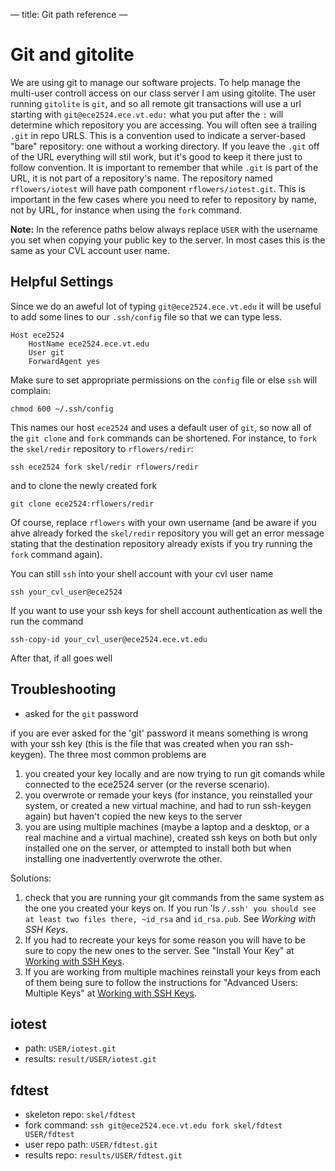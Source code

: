 ---
title: Git path reference
---

* Git and gitolite
We are using git to manage our software projects.  To help manage the
multi-user controll access on our class server I am using gitolite.
The user running ~gitolite~ is ~git~, and so all remote git
transactions will use a url starting with
~git@ece2524.ece.vt.edu:~ what you put after the ~:~ will
determine which repository you are accessing. You will often see a
trailing ~.git~ in repo URLS.  This is a convention used to indicate a
server-based "bare" repository: one without a working directory.  If
you leave the ~.git~ off of the URL everything will stil work, but
it's good to keep it there just to follow convention.  It is important
to remember that while ~.git~ is part of the URL, it is not part of a
repository's name. The repository named ~rflowers/iotest~ will have
path component ~rflowers/iotest.git~. This is important in the few
cases where you need to refer to repository by name, not by URL, for
instance when using the ~fork~ command.

*Note:* In the reference paths below always replace ~USER~ with the
username you set when copying your public key to the server. In most
cases this is the same as your CVL account user name.

** Helpful Settings
   Since we do an aweful lot of typing ~git@ece2524.ece.vt.edu~
   it will be useful to add some lines to our ~.ssh/config~ file so
   that we can type less.

   #+BEGIN_EXAMPLE
   Host ece2524
       HostName ece2524.ece.vt.edu
       User git
       ForwardAgent yes
   #+END_EXAMPLE

   Make sure to set appropriate permissions on the ~config~ file or else ~ssh~ will complain:
   #+BEGIN_EXAMPLE
   chmod 600 ~/.ssh/config
   #+END_EXAMPLE

   This names our host ~ece2524~ and uses a default user of ~git~, so now all of the ~git clone~ and ~fork~ commands can be shortened. For instance, to ~fork~ the ~skel/redir~ repository to ~rflowers/redir~:
   
   #+BEGIN_EXAMPLE
   ssh ece2524 fork skel/redir rflowers/redir
   #+END_EXAMPLE

   and to clone the newly created fork

   #+BEGIN_EXAMPLE
   git clone ece2524:rflowers/redir
   #+END_EXAMPLE

   Of course, replace ~rflowers~ with your own username (and be aware
   if you ahve already forked the ~skel/redir~ repository you will get
   an error message stating that the destination repository already
   exists if you try running the ~fork~ command again).

   You can still ~ssh~ into your shell account with your cvl user name

   #+BEGIN_EXAMPLE
   ssh your_cvl_user@ece2524
   #+END_EXAMPLE

   If you want to use your ssh keys for shell account authentication as well the run the command
   #+BEGIN_EXAMPLE
   ssh-copy-id your_cvl_user@ece2524.ece.vt.edu
   #+END_EXAMPLE

   After that, if all goes well
** Troubleshooting
- asked for the ~git~ password
if you are ever asked for the 'git' password it means something is wrong with your ssh key (this is the file that was created when you ran ssh-keygen). The three most common problems are

1. you created your key locally and are now trying to run git comands while connected to the ece2524 server (or the reverse scenario).
2. you overwrote or remade your keys (for instance, you reinstalled your system, or created a new virtual machine, and had to run ssh-keygen again) but haven't copied the new keys to the server
3. you are using multiple machines (maybe a laptop and a desktop, or a real machine and a virtual machine), created ssh keys on both but only installed one on the server, or attempted to install both but when installing one inadvertently overwrote the other.

Solutions:
1. check that you are running your git commands from the same system as the one you created your keys on.  If you run 'ls ~/.ssh' you should see at least two files there, ~id_rsa~ and ~id_rsa.pub~. See [[getting_started_ssh/][Working with SSH Keys]]. 
2. If you had to recreate your keys for some reason you will have to be sure to copy the new ones to the server.  See "Install Your Key" at [[/getting_started_ssh/][Working with SSH Keys]].
3. If you are working from multiple machines reinstall your keys from each of them being sure to follow the instructions for "Advanced Users: Multiple Keys" at [[/getting_started_ssh/][Working with SSH Keys]].

** iotest
- path: ~USER/iotest.git~
- results: ~result/USER/iotest.git~

** fdtest
- skeleton repo: ~skel/fdtest~
- fork command: ~ssh git@ece2524.ece.vt.edu fork skel/fdtest USER/fdtest~
- user repo path: ~USER/fdtest.git~
- results repo: ~results/USER/fdtest.git~
